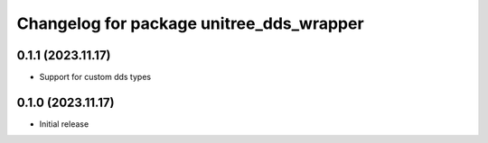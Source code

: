 ^^^^^^^^^^^^^^^^^^^^^^^^^^^^^^^^^^^^^^^^^
Changelog for package unitree_dds_wrapper
^^^^^^^^^^^^^^^^^^^^^^^^^^^^^^^^^^^^^^^^^

0.1.1 (2023.11.17)
------------------
+ Support for custom dds types

0.1.0 (2023.11.17)
------------------
* Initial release